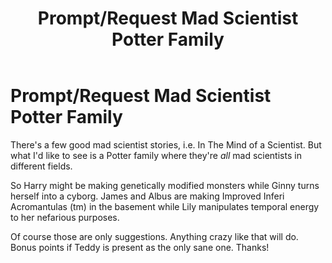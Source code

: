 #+TITLE: Prompt/Request Mad Scientist Potter Family

* Prompt/Request Mad Scientist Potter Family
:PROPERTIES:
:Author: ShredofInsanity
:Score: 3
:DateUnix: 1560861966.0
:DateShort: 2019-Jun-18
:END:
There's a few good mad scientist stories, i.e. In The Mind of a Scientist. But what I'd like to see is a Potter family where they're /all/ mad scientists in different fields.

So Harry might be making genetically modified monsters while Ginny turns herself into a cyborg. James and Albus are making Improved Inferi Acromantulas (tm) in the basement while Lily manipulates temporal energy to her nefarious purposes.

Of course those are only suggestions. Anything crazy like that will do. Bonus points if Teddy is present as the only sane one. Thanks!

